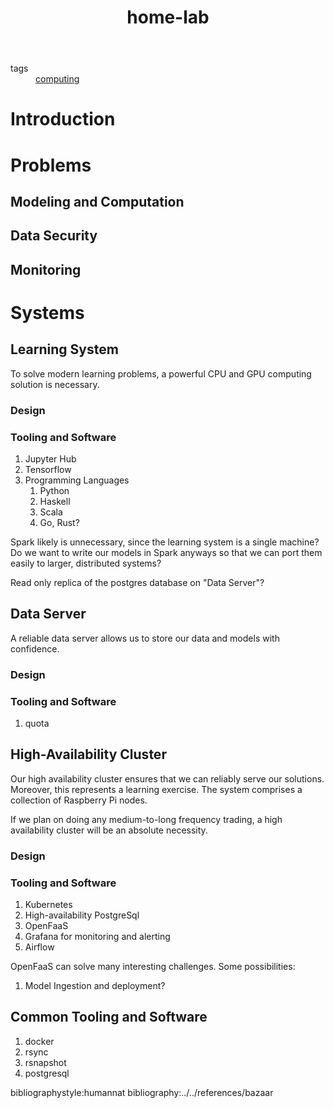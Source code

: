 #+title: home-lab

- tags :: [[file:20200708230241-computing.org.gpg][computing]]

* Introduction

* Problems
** Modeling and Computation

** Data Security

** Monitoring

* Systems
** Learning System
To solve modern learning problems, a powerful CPU and GPU computing solution is necessary.

*** Design

*** Tooling and Software
1. Jupyter Hub
2. Tensorflow
3. Programming Languages
   1. Python
   2. Haskell
   3. Scala
   4. Go, Rust?

Spark likely is unnecessary, since the learning system is a single machine? Do we want to write our models in Spark anyways so that we can port them easily to larger, distributed systems?

Read only replica of the postgres database on "Data Server"?

** Data Server
A reliable data server allows us to store our data and models with confidence.

*** Design

*** Tooling and Software
2. quota

** High-Availability Cluster
Our high availability cluster ensures that we can reliably serve our solutions. Moreover, this represents a learning exercise. The system comprises a collection of Raspberry Pi nodes.

If we plan on doing any medium-to-long frequency trading, a high availability cluster will be an absolute necessity.

*** Design

*** Tooling and Software
1. Kubernetes
2. High-availability PostgreSql
3. OpenFaaS
4. Grafana for monitoring and alerting
5. Airflow

OpenFaaS can solve many interesting challenges. Some possibilities:
1. Model Ingestion and deployment?



** Common Tooling and Software
1. docker
2. rsync
3. rsnapshot
4. postgresql

bibliographystyle:humannat
bibliography:../../references/bazaar

